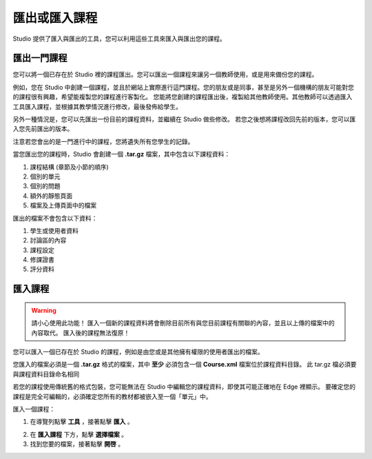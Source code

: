  
************
匯出或匯入課程
************
 
Studio 提供了匯入與匯出的工具，您可以利用這些工具來匯入與匯出您的課程。

 
匯出一門課程
**********
 
您可以將一個已存在於 Studio 裡的課程匯出。您可以匯出一個課程來讓另一個教師使用，或是用來備份您的課程。
 
例如，您在 Studio 中創建一個課程，並且於網站上實際進行這門課程。您的朋友或是同事，甚至是另外一個機構的朋友可能對您的課程很有興趣，希望能複製您的課程進行客製化。
您能將您創建的課程匯出後，複製給其他教師使用。其他教師可以透過匯入工具匯入課程，並根據其教學情況進行修改，最後發佈給學生。
 
另外一種情況是，您可以先匯出一份目前的課程資料，並繼續在 Studio 做些修改。
若您之後想將課程改回先前的版本，您可以匯入您先前匯出的版本。

注意若您會出的是一門進行中的課程，您將遺失所有您學生的記錄。 
 
當您匯出您的課程時，Studio 會創建一個 **.tar.gz** 檔案，其中包含以下課程資料：
 
 
1. 課程結構 (章節及小節的順序)
 
 
2. 個別的單元
 
 
3. 個別的問題
 
 
4. 額外的靜態頁面
 
 
5. 檔案及上傳頁面中的檔案
 

 
匯出的檔案不會包含以下資料：
 
 
1. 學生或使用者資料
 
 
2. 討論區的內容
 
 
3. 課程設定
 
 
4. 修課證書
 
 
5. 評分資料


.. raw:: latex
  
      \newpage %
 

匯入課程
*******

 
.. warning::

	請小心使用此功能！
	匯入一個新的課程資料將會刪除目前所有與您目前課程有關聯的內容，並且以上傳的檔案中的內容取代。
	匯入後的課程無法復原！
 
 
您可以匯入一個已存在於 Studio 的課程，例如是由您或是其他擁有權限的使用者匯出的檔案。
 
您匯入的檔案必須是一個 **.tar.gz** 格式的檔案，其中 **至少** 必須包含一個 **Course.xml** 檔案位於課程資料目錄。
此 tar.gz 檔必須要與課程資料目錄命名相同
 
 
若您的課程使用傳統舊的格式包裝，您可能無法在 Studio 中編輯您的課程資料，即使其可能正確地在 Edge 裡顯示。
要確定您的課程是完全可編輯的，必須確定您所有的教材都被嵌入至一個「單元」中。
 
 
匯入一個課程： 
 
1. 在導覽列點擊 **工具** ，接著點擊 **匯入** 。
 
 
.. image:: Images/image243.png
 
 
2. 在 **匯入課程** 下方，點擊 **選擇檔案** 。
 
 
3. 找到您要的檔案，接著點擊 **開啓** 。

